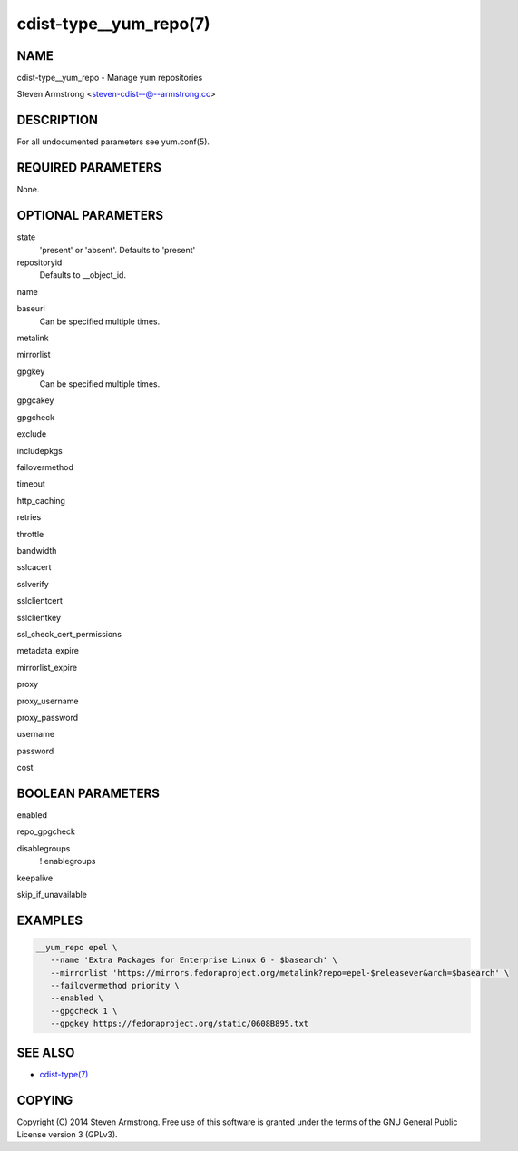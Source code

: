 cdist-type__yum_repo(7)
=======================

NAME
----
cdist-type__yum_repo - Manage yum repositories

Steven Armstrong <steven-cdist--@--armstrong.cc>


DESCRIPTION
-----------
For all undocumented parameters see yum.conf(5).


REQUIRED PARAMETERS
-------------------
None.


OPTIONAL PARAMETERS
-------------------
state
   'present' or 'absent'. Defaults to 'present'

repositoryid
   Defaults to __object_id.

name

baseurl
   Can be specified multiple times.

metalink

mirrorlist

gpgkey
   Can be specified multiple times.

gpgcakey

gpgcheck

exclude

includepkgs

failovermethod

timeout

http_caching

retries

throttle

bandwidth

sslcacert

sslverify

sslclientcert

sslclientkey

ssl_check_cert_permissions

metadata_expire

mirrorlist_expire

proxy

proxy_username

proxy_password

username

password

cost


BOOLEAN PARAMETERS
------------------
enabled

repo_gpgcheck

disablegroups
   ! enablegroups

keepalive

skip_if_unavailable


EXAMPLES
--------

.. code-block:: sh

    __yum_repo epel \
       --name 'Extra Packages for Enterprise Linux 6 - $basearch' \
       --mirrorlist 'https://mirrors.fedoraproject.org/metalink?repo=epel-$releasever&arch=$basearch' \
       --failovermethod priority \
       --enabled \
       --gpgcheck 1 \
       --gpgkey https://fedoraproject.org/static/0608B895.txt


SEE ALSO
--------
- `cdist-type(7) <cdist-type.html>`_


COPYING
-------
Copyright \(C) 2014 Steven Armstrong. Free use of this software is
granted under the terms of the GNU General Public License version 3 (GPLv3).
